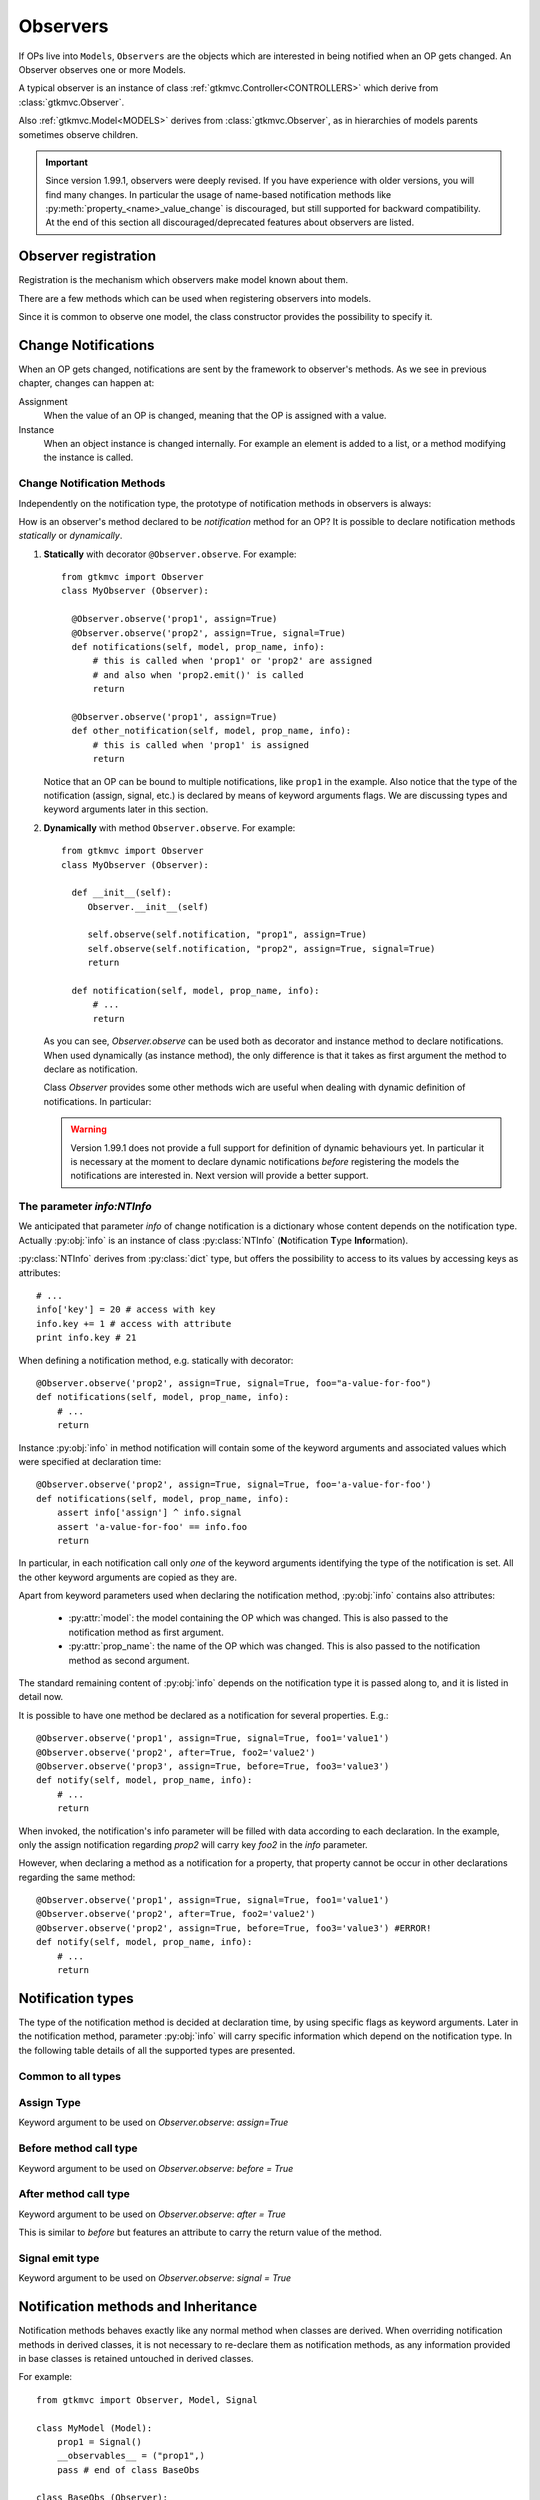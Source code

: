 .. _Observers:

=========
Observers
=========

If OPs live into ``Models``, ``Observers`` are the objects which are
interested in being notified when an OP gets changed. An Observer
observes one or more Models.

A typical observer is an instance of class :ref:`gtkmvc.Controller<CONTROLLERS>` which
derive from :class:`gtkmvc.Observer`.

Also :ref:`gtkmvc.Model<MODELS>` derives from :class:`gtkmvc.Observer`, as
in hierarchies of models parents sometimes observe children.

.. Important::
   Since version 1.99.1, observers were deeply revised. If you have
   experience with older versions, you will find many changes. In
   particular the usage of name-based notification methods like
   :py:meth:`property_<name>_value_change` is discouraged, but still
   supported for backward compatibility. At the end of this section
   all discouraged/deprecated features about observers are listed.



Observer registration
---------------------

Registration is the mechanism which observers make model known about
them. 

There are a few methods which can be used when registering observers into models.

.. method:: Observer.__init__(model=None, spurious=False)
 
   Class constructor

   :param model: is optional ``Model`` to observe.
   :param spurious: when ``True`` make the interested in receiving
   	  	    spurious notifications, i.e. when an obxserved OP
   	  	    is assigned with the same value it got before the
   	  	    assignment.

.. method::  Observer.observe_model(model)

   Observes the given model among the others already observed.

   :param model: the Model instance to observe.

.. method::  Observer.relieve_model(model)

   Stops observing the given model which was being previously observed.

   :param model: the Model instance to relieve.

Since it is common to observe one model, the class constructor provides
the possibility to specify it.


Change Notifications
--------------------

When an OP gets changed, notifications are sent by the framework to
observer's methods. As we see in previous chapter, changes can happen
at:

Assignment
	When the value of an OP is changed, meaning that the OP is
	assigned with a value.

Instance 
	 When an object instance is changed internally. For example an
	 element is added to a list, or a method modifying the
	 instance is called.


.. _Observer_vcn:

Change Notification Methods
^^^^^^^^^^^^^^^^^^^^^^^^^^^

Independently on the notification type, the prototype of notification
methods in observers is always:

.. method:: Observer.method_name(model, prop_name, info)

   :param model: is the observed Model instance containing the OP
                 which got changed

   :param prop_name: is the name of the OP which got changed.

   :param info: a dictionary whose content depends on the notification
                type (namely *assign*, *before* method call, *after* method
                call and *signal*).

How is an observer's method declared to be *notification* method for
an OP? It is possible to declare notification methods *statically* or
*dynamically*.

1. **Statically** with decorator ``@Observer.observe``. For example::

    from gtkmvc import Observer
    class MyObserver (Observer):

      @Observer.observe('prop1', assign=True)
      @Observer.observe('prop2', assign=True, signal=True)
      def notifications(self, model, prop_name, info):
          # this is called when 'prop1' or 'prop2' are assigned
          # and also when 'prop2.emit()' is called
          return

      @Observer.observe('prop1', assign=True)
      def other_notification(self, model, prop_name, info):
          # this is called when 'prop1' is assigned
          return

   Notice that an OP can be bound to multiple notifications, like
   ``prop1`` in the example. Also notice that the type of the
   notification (assign, signal, etc.) is declared by means of keyword
   arguments flags. We are discussing types and keyword arguments
   later in this section.

2. **Dynamically** with method ``Observer.observe``. For example::

    from gtkmvc import Observer
    class MyObserver (Observer):

      def __init__(self):
         Observer.__init__(self)

         self.observe(self.notification, "prop1", assign=True)
         self.observe(self.notification, "prop2", assign=True, signal=True)
         return

      def notification(self, model, prop_name, info):
          # ...
          return

   As you can see, `Observer.observe` can be used both as decorator
   and instance method to declare notifications. When used dynamically
   (as instance method), the only difference is that it takes as first
   argument the method to declare as notification.

   Class `Observer` provides some other methods wich are useful when
   dealing with dynamic definition of notifications. In particular:

   .. method:: def get_observing_methods(self, prop_name)

      Returns a set of methods which have been registered as
      notifications for a property.

      :param prop_name: the name of the property.
      :returns: a set of methods.


   .. method:: def remove_observing_method(self, prop_names, method)

      Removes a previously defined notification method for a property
      set.

      :param prop_names: sequence of names of properties.
      :param method: The method previously defined as a notification. 

   .. method:: def is_observing_method(self, prop_names, method)

      Returns True if given method is a notification for given
      property name.

      :param prop_name: name of the property.
      :param method: The method whose nature is queried. 
      :returns: a boolean value.


   .. Warning::

      Version 1.99.1 does not provide a full support for definition of
      dynamic behaviours yet. In particular it is necessary at the
      moment to declare dynamic notifications *before* registering the
      models the notifications are interested in. Next version will
      provide a better support.
   
     

The parameter `info:NTInfo`
^^^^^^^^^^^^^^^^^^^^^^^^^^^

We anticipated that parameter `info` of change notification is a
dictionary whose content depends on the notification type. Actually
:py:obj:`info` is an instance of class :py:class:`NTInfo` 
(**N**\ otification **T**\ ype **Info**\ rmation).

:py:class:`NTInfo` derives from :py:class:`dict` type, but offers the
possibility to access to its values by accessing keys as attributes::

    # ...
    info['key'] = 20 # access with key
    info.key += 1 # access with attribute
    print info.key # 21

When defining a notification method, e.g. statically with decorator::

    @Observer.observe('prop2', assign=True, signal=True, foo="a-value-for-foo")
    def notifications(self, model, prop_name, info):
        # ...
        return 

Instance :py:obj:`info` in method notification will contain some of
the keyword arguments and associated values which were specified at
declaration time::

    @Observer.observe('prop2', assign=True, signal=True, foo='a-value-for-foo')
    def notifications(self, model, prop_name, info):
        assert info['assign'] ^ info.signal
        assert 'a-value-for-foo' == info.foo
        return

In particular, in each notification call only *one* of the keyword
arguments identifying the type of the notification is set. All the
other keyword arguments are copied as they are.

Apart from keyword parameters used when declaring the notification
method, :py:obj:`info` contains also attributes:

   * :py:attr:`model`: the model containing the OP which was
     changed. This is also passed to the notification method as first
     argument.

   * :py:attr:`prop_name`: the name of the OP which was
     changed. This is also passed to the notification method as second
     argument.

The standard remaining content of :py:obj:`info` depends on the
notification type it is passed along to, and it is listed in detail
now.

It is possible to have one method be declared as a notification for
several properties. E.g.::

    @Observer.observe('prop1', assign=True, signal=True, foo1='value1')
    @Observer.observe('prop2', after=True, foo2='value2')
    @Observer.observe('prop3', assign=True, before=True, foo3='value3')
    def notify(self, model, prop_name, info):
        # ...
        return

When invoked, the notification's info parameter will be filled with
data according to each declaration. In the example, only the assign
notification regarding `prop2` will carry key `foo2` in the `info`
parameter.

However, when declaring a method as a notification for a property,
that property cannot be occur in other declarations regarding the same
method::

    @Observer.observe('prop1', assign=True, signal=True, foo1='value1')
    @Observer.observe('prop2', after=True, foo2='value2')
    @Observer.observe('prop2', assign=True, before=True, foo3='value3') #ERROR!
    def notify(self, model, prop_name, info):
        # ...
        return


Notification types
------------------

The type of the notification method is decided at declaration time, by
using specific flags as keyword arguments. Later in the notification
method, parameter :py:obj:`info` will carry specific information which
depend on the notification type. In the following table details of all
the supported types are presented.

Common to all types
^^^^^^^^^^^^^^^^^^^

.. class:: NTInfo

    .. attribute:: model                              
                                                      
       The model instance containing the OP which     
       has been changed.                                   
                                                      
       :type: `gtkmvc.Model`                          
                                                      
    .. attribute:: prop_name                          
                                                      
       The name of the OP which has beeen changed.    
                                                      
       :type: `string`                                


Assign Type
^^^^^^^^^^^

Keyword argument to be used on `Observer.observe`: `assign=True`

.. class:: NTInfo
                                                     
    .. attribute:: old                               
                                                     
       Holds the value which the property had before 
       being assigned to (i.e. the previous value)   
                                                     
       :type: <any>                                  
                                                     
    .. attribute:: new                               
                                                     
       Holds the value which the property has been   
       assigned to (i.e. the current value)          
                                                     
       :type: <any>                                  


Before method call type
^^^^^^^^^^^^^^^^^^^^^^^
Keyword argument to be used on `Observer.observe`: `before = True`


.. class:: NTInfo 
                                                     
    .. attribute:: instance                          
                                                     
       The mutable instance which is being changed.  
                                                     
       :type: <any mutable>                          
                                                     
    .. attribute:: method_name                       
                                                     
       The name of the instance's method which is    
       being called to change the instance.          
                                                     
       :type: `string`                               
                                                     
    .. attribute:: args                              
                                                     
       List of actual arguments passed to the        
       instance's method which is being called.      
                                                     
       :type: `list`                                 
                                                     
    .. attribute:: kwargs                            
                                                     
       Dictionary of the keyword arguments passed to 
       the instance's method which is being called.  
                                                     
       :type: `dict`                                 


After method call type
^^^^^^^^^^^^^^^^^^^^^^
Keyword argument to be used on `Observer.observe`: `after = True` 

This is similar to `before` but features an attribute to carry the
return value of the method.

.. class:: NTInfo 
                                                     
    .. attribute:: instance                          
                                                     
       The mutable instance which has been changed.  
                                                     
       :type: `instance`                             
                                                     
    .. attribute:: method_name                       
                                                     
       The name of the instance's method which has   
       been called to change the instance.           
                                                     
       :type: `string`                               
                                                     
    .. attribute:: args                              
                                                     
       List of actual arguments passed to the        
       instance's method which has been called.      
                                                     
       :type: `list`                                 
                                                     
    .. attribute:: kwargs                            
                                                     
       Dictionary of the keyword arguments passed to 
       the instance's method which has been called.  
                                                     
       :type: `dict`                                 
                                                     
    .. attribute:: result                            
                                                     
       The value returned by the instance's method.  
                                                     
       :type: <any>                                  


Signal emit type
^^^^^^^^^^^^^^^^
Keyword argument to be used on `Observer.observe`: `signal = True` 

.. class:: NTInfo
                                                     
    .. attribute:: arg                               
                                                     
       The optional argument passed to signal's      
       `emit()` method. `arg` is `None` if           
       `emit` was called without argument.           
                                                     
       :type: <any>                                  


Notification methods and Inheritance
------------------------------------

Notification methods behaves exactly like any normal method when
classes are derived. When overriding notification methods in derived
classes, it is not necessary to re-declare them as notification
methods, as any information provided in base classes is retained
untouched in derived classes.

For example::

 from gtkmvc import Observer, Model, Signal

 class MyModel (Model):
     prop1 = Signal()
     __observables__ = ("prop1",)
     pass # end of class BaseObs

 class BaseObs (Observer):
     @Observer.observe("prop1", assign=True, user_data="my-data-in-BaseObs")
     def notification(self, model, name, info):
         print "BaseObs.notification:", model, name, info
         return
     pass # end of class BaseObs

 class DerObs (BaseObs):
     def notification(self, model, name, info):
         print "DerObs.notification:", model, name, info
         return
     pass # end of class BaseObs


 m = MyModel()
 do = DerObs(m)
 m.prop1 = Signal()

The execution of this code will output::

 DerObs.notification: <__main__.MyModel object ..> prop1 
 { 'model': <__main__.MyModel object ...>,
   'prop_name': 'prop1', 
   'assign': True, 
   'old': <gtkmvc.observable.Signal object at 0x12a6110>, 
   'new': <gtkmvc.observable.Signal object at 0x12a64d0>, 
   'user_data': 'my-data-in-BaseObs' }

As you see the actually called method is
meth:`DerObs.notification`, even if the method in
:py:class:`DerObs` is not explicitly declared to be a notification
method. Furthermore, the keyword arguments specified at declaration
time in class :py:class:`BaseObs` are passed down to :py:obj:`info`
untouched.

Sometimes it is useful to re-define notification methods in derived
class. In this case it is sufficient to use again static or dynamic
declaration in derived class. It is important to notice here that when
notifications in derived classes are redefined, notifications in base
classes are hidden. For example::

 from gtkmvc import Observer, Model, Signal

 class MyModel (Model):
     prop1 = Signal()
     __observables__ = ("prop1",)
     pass # end of class BaseObs

 class BaseObs (Observer):
     @Observer.observe("prop1", assign=True, user_data="my-data-in-BaseObs")
     def notification(self, model, name, info):
         print "BaseObs.notification:", model, name, info
         return
     pass # end of class BaseObs

 class DerObs (BaseObs):
     @Observer.observe("prop1", signal=True,
                       user_data="my-data-in-DerObs",
                       other_data="other-data-in-DerObs")
     def notification(self, model, name, info):
         print "DerObs.notification:", model, name, info
         return
     pass # end of class BaseObs


 m = MyModel()
 do = DerObs(m)
 m.prop1 = Signal()
 m.prop1.emit("wake up!")

The execution of this code produces the output::

 DerObs.notification: <__main__.MyModel object ...> prop1 
 { 'model': <__main__.MyModel object ...>, 
   'prop_name': 'prop1', 
   'signal': True, 
   'arg': 'wake up!', 
   'user_data': 'my-data-in-DerObs', 
   'other_data': 'other-data-in-DerObs' }

Notice that even if :py:obj:`prop1` has been assigned, the *assign*
notification has not been sent, as :py:meth:`DerObs.notification`
intercepts only *signals* and :py:meth:`BaseObs.notification` is
shadowed by it.

However, if we declare :py:meth:`DerObs.notification` to receive both
*assign* and *signal* notifications::

 class DerObs (BaseObs):
     @Observer.observe("prop1", signal=True, assign=True,
                       user_data="my-data-in-DerObs",
                       other_data="other-data-in-DerObs")
     def notification(self, model, name, info):
         print "DerObs.notification:", model, name, info
         return
     pass # end of class BaseObs

The execution produces two notifications as expected::

 DerObs.notification: <__main__.MyModel object ...> prop1 
 { 'model': <__main__.MyModel object ...>, 
   'prop_name': 'prop1', 
   'assign': True, 
   'old': <gtkmvc.observable.Signal object at 0x7fc5098ab110>, 
   'new': <gtkmvc.observable.Signal object at 0x7fc5098ab4d0>, 
   'user_data': 'my-data-in-DerObs',    
   'other_data': 'other-data-in-DerObs' }

 DerObs.notification: <__main__.MyModel object ...> prop1 
 { 'model': <__main__.MyModel object ...>, 
   'prop_name': 'prop1', 
   'signal': True, 
   'arg': 'wake up!', 
   'user_data': 'my-data-in-DerObs', 
   'other_data': 'other-data-in-DerObs' }


Old-style notifications
-----------------------

Naming conventions-based
^^^^^^^^^^^^^^^^^^^^^^^^
Old style notifications (version 1.99.0 and older) were implicitly
declared by exploiting a *naming convention*. :py:class:`NTInfo` was
not supported, and notification methods had different signatures
depending on the notification type.

For example, an *assign* type notification method for property `prop1`
was defined as::

 def property_prop1_value_change(self, model, old, new): 
     # ...
     return

*after* type notifications were more complicated::

 def property_prop1_after_change(self, model, instance, 
                                 method_name, res, args, kwargs): 
     # ...
     return

If this implicit mechanism is still supported for backward
compatibility, is should be not used anymore in new code, use static
or dynamic declaration mechanisms instead.


Decorator-based
^^^^^^^^^^^^^^^
In release 1.99.0 featured an experimental decorator
`@observer.observes` which could be used for multiple properties
assign-type only notifications::

  @observer.observes ("prop1", "prop2")
  def notification(self, model, name, old, new):
      # ...
      return

This decorator has been fully substituted by `Observer.observe` and
should be not used anymore. However, it is still supported.

